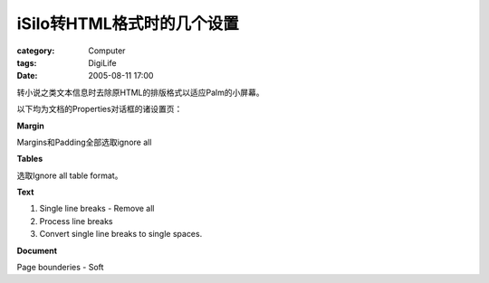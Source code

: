 ####################################
iSilo转HTML格式时的几个设置
####################################
:category: Computer
:tags: DigiLife
:date: 2005-08-11 17:00



转小说之类文本信息时去除原HTML的排版格式以适应Palm的小屏幕。

以下均为文档的Properties对话框的诸设置页：

**Margin**

Margins和Padding全部选取ignore all

**Tables**

选取Ignore all table format。

**Text**

1. Single line breaks - Remove all

2. Process line breaks

3. Convert single line breaks to single spaces.

**Document**

Page bounderies - Soft
